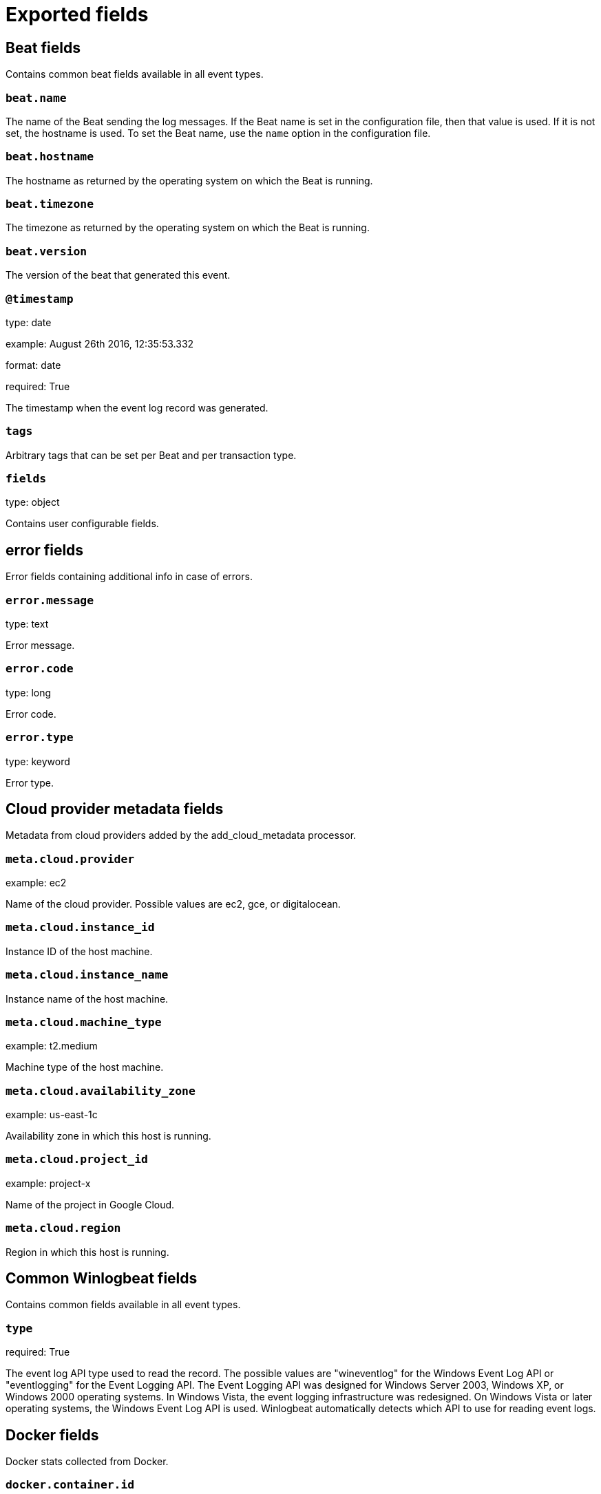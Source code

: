 
////
This file is generated! See _meta/fields.yml and scripts/generate_field_docs.py
////

[[exported-fields]]
= Exported fields

[partintro]

--
This document describes the fields that are exported by Winlogbeat. They are
grouped in the following categories:

* <<exported-fields-beat>>
* <<exported-fields-cloud>>
* <<exported-fields-common>>
* <<exported-fields-docker-processor>>
* <<exported-fields-eventlog>>
* <<exported-fields-host-processor>>
* <<exported-fields-kubernetes-processor>>

--
[[exported-fields-beat]]
== Beat fields

Contains common beat fields available in all event types.



[float]
=== `beat.name`

The name of the Beat sending the log messages. If the Beat name is set in the configuration file, then that value is used. If it is not set, the hostname is used. To set the Beat name, use the `name` option in the configuration file.


[float]
=== `beat.hostname`

The hostname as returned by the operating system on which the Beat is running.


[float]
=== `beat.timezone`

The timezone as returned by the operating system on which the Beat is running.


[float]
=== `beat.version`

The version of the beat that generated this event.


[float]
=== `@timestamp`

type: date

example: August 26th 2016, 12:35:53.332

format: date

required: True

The timestamp when the event log record was generated.


[float]
=== `tags`

Arbitrary tags that can be set per Beat and per transaction type.


[float]
=== `fields`

type: object

Contains user configurable fields.


[float]
== error fields

Error fields containing additional info in case of errors.



[float]
=== `error.message`

type: text

Error message.


[float]
=== `error.code`

type: long

Error code.


[float]
=== `error.type`

type: keyword

Error type.


[[exported-fields-cloud]]
== Cloud provider metadata fields

Metadata from cloud providers added by the add_cloud_metadata processor.



[float]
=== `meta.cloud.provider`

example: ec2

Name of the cloud provider. Possible values are ec2, gce, or digitalocean.


[float]
=== `meta.cloud.instance_id`

Instance ID of the host machine.


[float]
=== `meta.cloud.instance_name`

Instance name of the host machine.


[float]
=== `meta.cloud.machine_type`

example: t2.medium

Machine type of the host machine.


[float]
=== `meta.cloud.availability_zone`

example: us-east-1c

Availability zone in which this host is running.


[float]
=== `meta.cloud.project_id`

example: project-x

Name of the project in Google Cloud.


[float]
=== `meta.cloud.region`

Region in which this host is running.


[[exported-fields-common]]
== Common Winlogbeat fields

Contains common fields available in all event types.



[float]
=== `type`

required: True

The event log API type used to read the record. The possible values are "wineventlog" for the Windows Event Log API or "eventlogging" for the Event Logging API.
The Event Logging API was designed for Windows Server 2003, Windows XP, or Windows 2000 operating systems. In Windows Vista, the event logging infrastructure was redesigned. On Windows Vista or later operating systems, the Windows Event Log API is used. Winlogbeat automatically detects which API to use for reading event logs.


[[exported-fields-docker-processor]]
== Docker fields

Docker stats collected from Docker.




[float]
=== `docker.container.id`

type: keyword

Unique container id.


[float]
=== `docker.container.image`

type: keyword

Name of the image the container was built on.


[float]
=== `docker.container.name`

type: keyword

Container name.


[float]
=== `docker.container.labels`

type: object

Image labels.


[[exported-fields-eventlog]]
== Event log record fields

Contains data from a Windows event log record.



[float]
=== `activity_id`

type: keyword

required: False

A globally unique identifier that identifies the current activity. The events that are published with this identifier are part of the same activity.


[float]
=== `computer_name`

type: keyword

required: True

The name of the computer that generated the record. When using Windows event forwarding, this name can differ from the `beat.hostname`.


[float]
=== `event_data`

type: object

required: False

The event-specific data. This field is mutually exclusive with `user_data`. If you are capturing event data on versions prior to Windows Vista, the parameters in `event_data` are named `param1`, `param2`, and so on, because event log parameters are unnamed in earlier versions of Windows.


[float]
=== `event_id`

type: long

required: True

The event identifier. The value is specific to the source of the event.


[float]
=== `keywords`

type: keyword

required: False

The keywords are used to classify an event.


[float]
=== `log_name`

type: keyword

required: True

The name of the event log from which this record was read. This value is one of the names from the `event_logs` collection in the configuration.


[float]
=== `level`

type: keyword

required: False

The level of the event. There are five levels of events that can be logged: Success, Information, Warning, Error, Audit Success, and Audit Failure.


[float]
=== `message`

type: text

required: False

The message from the event log record.


[float]
=== `message_error`

type: keyword

required: False

The error that occurred while reading and formatting the message from the log.


[float]
=== `record_number`

type: keyword

required: True

The record number of the event log record. The first record written to an event log is record number 1, and other records are numbered sequentially. If the record number reaches the maximum value (2^32^ for the Event Logging API and 2^64^ for the Windows Event Log API), the next record number will be 0.


[float]
=== `related_activity_id`

type: keyword

required: False

A globally unique identifier that identifies the activity to which control was transferred to. The related events would then have this identifier as their `activity_id` identifier.


[float]
=== `opcode`

type: keyword

required: False

The opcode defined in the event. Task and opcode are typically used to identify the location in the application from where the event was logged.


[float]
=== `provider_guid`

type: keyword

required: False

A globally unique identifier that identifies the provider that logged the event.


[float]
=== `process_id`

type: long

required: False

The process_id identifies the process that generated the event.


[float]
=== `source_name`

type: keyword

required: True

The source of the event log record (the application or service that logged the record).


[float]
=== `task`

type: keyword

required: False

The task defined in the event. Task and opcode are typically used to identify the location in the application from where the event was logged. The category used by the Event Logging API (on pre Windows Vista operating systems) is written to this field.


[float]
=== `thread_id`

type: long

required: False

The thread_id identifies the thread that generated the event.


[float]
=== `user_data`

type: object

required: False

The event specific data. This field is mutually exclusive with `event_data`.


[float]
=== `user.identifier`

type: keyword

example: S-1-5-21-3541430928-2051711210-1391384369-1001

required: False

The Windows security identifier (SID) of the account associated with this event.

If Winlogbeat cannot resolve the SID to a name, then the `user.name`, `user.domain`, and `user.type` fields will be omitted from the event. If you discover Winlogbeat not resolving SIDs, review the log for clues as to what the problem may be.


[float]
=== `user.name`

type: keyword

required: False

The name of the account associated with this event.


[float]
=== `user.domain`

type: keyword

required: False

The domain that the account associated with this event is a member of.


[float]
=== `user.type`

type: keyword

required: False

The type of account associated with this event.


[float]
=== `version`

type: long

required: False

The version number of the event's definition.

[float]
=== `xml`

type: text

required: False

The raw XML representation of the event obtained from Windows. This field is only available on operating systems supporting the Windows Event Log API (Microsoft Windows Vista and newer). This field is not included by default and must be enabled by setting `include_xml: true` as a configuration option for an individual event log.

The XML representation of the event is useful for troubleshooting purposes. The data in the fields reported by Winlogbeat can be compared to the data in the XML to diagnose problems.


[[exported-fields-host-processor]]
== Host fields

Info collected for the host machine.




[float]
=== `host.hostname`

type: keyword

Hostname.


[float]
=== `host.id`

type: keyword

Unique host id.


[float]
=== `host.architecture`

type: keyword

Host architecture (e.g. x86_64, arm, ppc, mips).


[float]
=== `host.os.platform`

type: object

OS platform (e.g. centos, ubuntu, windows).


[float]
=== `host.os.version`

type: object

OS version.


[float]
=== `host.os.family`

type: object

OS family (e.g. redhat, debian, freebsd, windows).


[[exported-fields-kubernetes-processor]]
== Kubernetes fields

Kubernetes metadata added by the kubernetes processor




[float]
=== `kubernetes.pod.name`

type: keyword

Kubernetes pod name


[float]
=== `kubernetes.namespace`

type: keyword

Kubernetes namespace


[float]
=== `kubernetes.node.name`

type: keyword

Kubernetes node name


[float]
=== `kubernetes.labels`

type: object

Kubernetes labels map


[float]
=== `kubernetes.annotations`

type: object

Kubernetes annotations map


[float]
=== `kubernetes.container.name`

type: keyword

Kubernetes container name


[float]
=== `kubernetes.container.image`

type: keyword

Kubernetes container image


